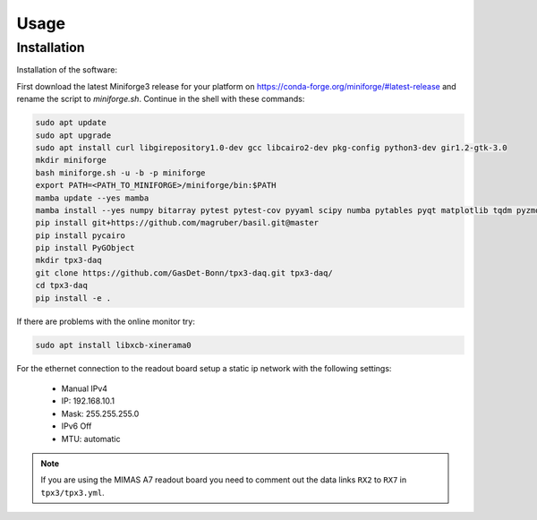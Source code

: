 Usage
=====

.. _installation:

Installation
------------

Installation of the software:

First download the latest Miniforge3 release for your platform on https://conda-forge.org/miniforge/#latest-release and rename
the script to `miniforge.sh`. Continue in the shell with these commands:

.. code-block:: bash

   sudo apt update
   sudo apt upgrade
   sudo apt install curl libgirepository1.0-dev gcc libcairo2-dev pkg-config python3-dev gir1.2-gtk-3.0
   mkdir miniforge
   bash miniforge.sh -u -b -p miniforge
   export PATH=<PATH_TO_MINIFORGE>/miniforge/bin:$PATH
   mamba update --yes mamba
   mamba install --yes numpy bitarray pytest pytest-cov pyyaml scipy numba pytables pyqt matplotlib tqdm pyzmq blosc psutil setuptools
   pip install git+https://github.com/magruber/basil.git@master
   pip install pycairo
   pip install PyGObject
   mkdir tpx3-daq
   git clone https://github.com/GasDet-Bonn/tpx3-daq.git tpx3-daq/
   cd tpx3-daq
   pip install -e .

If there are problems with the online monitor try:

.. code-block:: bash

   sudo apt install libxcb-xinerama0

For the ethernet connection to the readout board setup a static ip network with
the following settings:

   * Manual IPv4
   * IP: 192.168.10.1
   * Mask: 255.255.255.0
   * IPv6 Off
   * MTU: automatic

.. note::

   If you are using the MIMAS A7 readout board you need to comment out the data
   links ``RX2`` to ``RX7`` in ``tpx3/tpx3.yml``.